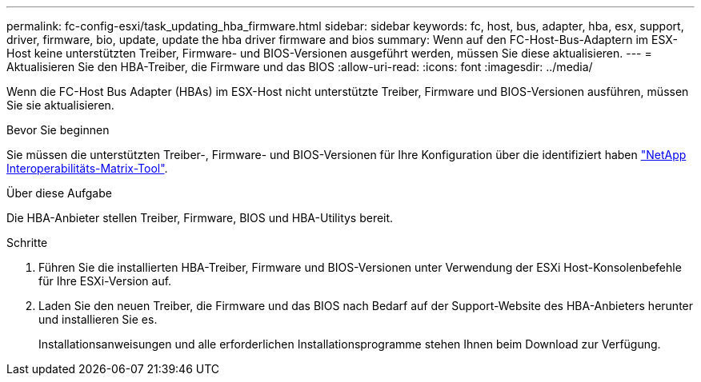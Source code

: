 ---
permalink: fc-config-esxi/task_updating_hba_firmware.html 
sidebar: sidebar 
keywords: fc, host, bus, adapter, hba, esx, support, driver, firmware, bio, update, update the hba driver firmware and bios 
summary: Wenn auf den FC-Host-Bus-Adaptern im ESX-Host keine unterstützten Treiber, Firmware- und BIOS-Versionen ausgeführt werden, müssen Sie diese aktualisieren. 
---
= Aktualisieren Sie den HBA-Treiber, die Firmware und das BIOS
:allow-uri-read: 
:icons: font
:imagesdir: ../media/


[role="lead"]
Wenn die FC-Host Bus Adapter (HBAs) im ESX-Host nicht unterstützte Treiber, Firmware und BIOS-Versionen ausführen, müssen Sie sie aktualisieren.

.Bevor Sie beginnen
Sie müssen die unterstützten Treiber-, Firmware- und BIOS-Versionen für Ihre Konfiguration über die identifiziert haben https://mysupport.netapp.com/matrix["NetApp Interoperabilitäts-Matrix-Tool"].

.Über diese Aufgabe
Die HBA-Anbieter stellen Treiber, Firmware, BIOS und HBA-Utilitys bereit.

.Schritte
. Führen Sie die installierten HBA-Treiber, Firmware und BIOS-Versionen unter Verwendung der ESXi Host-Konsolenbefehle für Ihre ESXi-Version auf.
. Laden Sie den neuen Treiber, die Firmware und das BIOS nach Bedarf auf der Support-Website des HBA-Anbieters herunter und installieren Sie es.
+
Installationsanweisungen und alle erforderlichen Installationsprogramme stehen Ihnen beim Download zur Verfügung.


